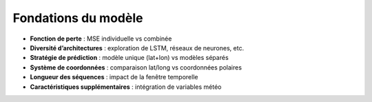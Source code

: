 Fondations du modèle
====================

- **Fonction de perte** : MSE individuelle vs combinée  
- **Diversité d’architectures** : exploration de LSTM, réseaux de neurones, etc.  
- **Stratégie de prédiction** : modèle unique (lat+lon) vs modèles séparés  
- **Système de coordonnées** : comparaison lat/long vs coordonnées polaires  
- **Longueur des séquences** : impact de la fenêtre temporelle  
- **Caractéristiques supplémentaires** : intégration de variables météo  
